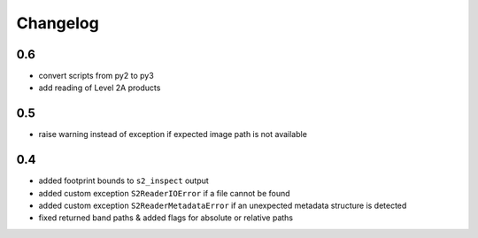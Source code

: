 #########
Changelog
#########

---
0.6
---
* convert scripts from py2 to py3
* add reading of Level 2A products

---
0.5
---
* raise warning instead of exception if expected image path is not available

---
0.4
---
* added footprint bounds to ``s2_inspect`` output
* added custom exception ``S2ReaderIOError`` if a file cannot be found
* added custom exception ``S2ReaderMetadataError`` if an unexpected metadata structure is detected
* fixed returned band paths & added flags for absolute or relative paths
